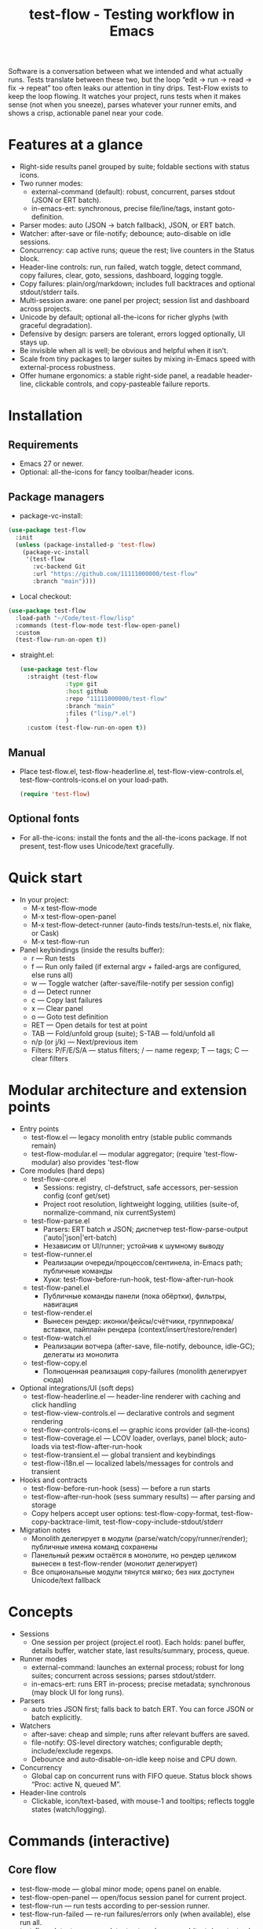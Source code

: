 #+title: test-flow - Testing workflow in Emacs

Software is a conversation between what we intended and what actually runs. Tests translate between these two, but the loop “edit → run → read → fix → repeat” too often leaks our attention in tiny drips.
Test-Flow exists to keep the loop flowing. It watches your project, runs tests when it makes sense (not when you sneeze), parses whatever your runner emits, and shows a crisp, actionable panel near your code.

#+caption: Test-Flow in action
#+attr_org: :width 900
[[./test-flow.png]]

* Features at a glance
- Right-side results panel grouped by suite; foldable sections with status icons.
- Two runner modes:
  - external-command (default): robust, concurrent, parses stdout (JSON or ERT batch).
  - in-emacs-ert: synchronous, precise file/line/tags, instant goto-definition.
- Parser modes: auto (JSON → batch fallback), JSON, or ERT batch.
- Watcher: after-save or file-notify; debounce; auto-disable on idle sessions.
- Concurrency: cap active runs; queue the rest; live counters in the Status block.
- Header-line controls: run, run failed, watch toggle, detect command, copy failures, clear, goto, sessions, dashboard, logging toggle.
- Copy failures: plain/org/markdown; includes full backtraces and optional stdout/stderr tails.
- Multi-session aware: one panel per project; session list and dashboard across projects.
- Unicode by default; optional all-the-icons for richer glyphs (with graceful degradation).
- Defensive by design: parsers are tolerant, errors logged optionally, UI stays up.
- Be invisible when all is well; be obvious and helpful when it isn’t.
- Scale from tiny packages to larger suites by mixing in-Emacs speed with external-process robustness.
- Offer humane ergonomics: a stable right-side panel, a readable header-line, clickable controls, and copy-pasteable failure reports.

* Installation
** Requirements
  - Emacs 27 or newer.
  - Optional: all-the-icons for fancy toolbar/header icons.
** Package managers
  - package-vc-install:
#+begin_src emacs-lisp
(use-package test-flow
  :init
  (unless (package-installed-p 'test-flow)
    (package-vc-install
     '(test-flow
       :vc-backend Git
       :url "https://github.com/11111000000/test-flow"
       :branch "main"))))
#+end_src  
  - Local checkout:
  #+begin_src emacs-lisp
(use-package test-flow
  :load-path "~/Code/test-flow/lisp"
  :commands (test-flow-mode test-flow-open-panel)
  :custom
  (test-flow-run-on-open t))
  #+end_src
- straight.el:
  #+begin_src emacs-lisp
(use-package test-flow
  :straight (test-flow
             :type git
             :host github
             :repo "11111000000/test-flow"
             :branch "main"
             :files ("lisp/*.el")
             )
  :custom (test-flow-run-on-open t))
  #+end_src
** Manual
    - Place test-flow.el, test-flow-headerline.el, test-flow-view-controls.el, test-flow-controls-icons.el on your load-path.
      #+begin_src emacs-lisp
     (require 'test-flow)
      #+end_src
** Optional fonts
  - For all-the-icons: install the fonts and the all-the-icons package. If not present, test-flow uses Unicode/text gracefully.

* Quick start
- In your project:
  - M-x test-flow-mode
  - M-x test-flow-open-panel
  - M-x test-flow-detect-runner (auto-finds tests/run-tests.el, nix flake, or Cask)
  - M-x test-flow-run
- Panel keybindings (inside the results buffer):
  - r — Run tests
  - f — Run only failed (if external argv + failed-args are configured, else runs all)
  - w — Toggle watcher (after-save/file-notify per session config)
  - d — Detect runner
  - c — Copy last failures
  - x — Clear panel
  - o — Goto test definition
  - RET — Open details for test at point
  - TAB — Fold/unfold group (suite); S-TAB — fold/unfold all
  - n/p (or j/k) — Next/previous item
  - Filters: P/F/E/S/A — status filters; / — name regexp; T — tags; C — clear filters

* Modular architecture and extension points
- Entry points
  - test-flow.el — legacy monolith entry (stable public commands remain)
  - test-flow-modular.el — modular aggregator; (require 'test-flow-modular) also provides 'test-flow
- Core modules (hard deps)
  - test-flow-core.el
    - Sessions: registry, cl-defstruct, safe accessors, per-session config (conf get/set)
    - Project root resolution, lightweight logging, utilities (suite-of, normalize-command, nix currentSystem)
  - test-flow-parse.el
    - Parsers: ERT batch и JSON; диспетчер test-flow-parse-output ('auto|'json|'ert-batch)
    - Независим от UI/runner; устойчив к шумному выводу
  - test-flow-runner.el
    - Реализации очереди/процессов/сентинела, in-Emacs path; публичные команды
    - Хуки: test-flow-before-run-hook, test-flow-after-run-hook
  - test-flow-panel.el
    - Публичные команды панели (пока обёртки), фильтры, навигация
  - test-flow-render.el
    - Вынесен рендер: иконки/фейсы/счётчики, группировка/вставки, пайплайн рендера (context/insert/restore/render)
  - test-flow-watch.el
    - Реализации вотчера (after-save, file-notify, debounce, idle-GC); делегаты из монолита
  - test-flow-copy.el
    - Полноценная реализация copy-failures (monolith делегирует сюда)
- Optional integrations/UI (soft deps)
  - test-flow-headerline.el — header-line renderer with caching and click handling
  - test-flow-view-controls.el — declarative controls and segment rendering
  - test-flow-controls-icons.el — graphic icons provider (all-the-icons)
  - test-flow-coverage.el — LCOV loader, overlays, panel block; auto-loads via test-flow-after-run-hook
  - test-flow-transient.el — global transient and keybindings
  - test-flow-i18n.el — localized labels/messages for controls and transient
- Hooks and contracts
  - test-flow-before-run-hook (sess) — before a run starts
  - test-flow-after-run-hook (sess summary results) — after parsing and storage
  - Copy helpers accept user options: test-flow-copy-format, test-flow-copy-backtrace-limit, test-flow-copy-include-stdout/stderr
- Migration notes
  - Monolith делегирует в модули (parse/watch/copy/runner/render); публичные имена команд сохранены
  - Панельный режим остаётся в монолите, но рендер целиком вынесен в test-flow-render (монолит делегирует)
  - Все опциональные модули тянутся мягко; без них доступен Unicode/text fallback

* Concepts
- Sessions
  - One session per project (project.el root). Each holds: panel buffer, details buffer, watcher state, last results/summary, process, queue.
- Runner modes
  - external-command: launches an external process; robust for long suites; concurrent across sessions; parses stdout/stderr.
  - in-emacs-ert: runs ERT in-process; precise metadata; synchronous (may block UI for long runs).
- Parsers
  - auto tries JSON first; falls back to batch ERT. You can force JSON or batch explicitly.
- Watchers
  - after-save: cheap and simple; runs after relevant buffers are saved.
  - file-notify: OS-level directory watches; configurable depth; include/exclude regexps.
  - Debounce and auto-disable-on-idle keep noise and CPU down.
- Concurrency
  - Global cap on concurrent runs with FIFO queue. Status block shows “Proc: active N, queued M”.
- Header-line controls
  - Clickable, icon/text-based, with mouse-1 and tooltips; reflects toggle states (watch/logging).

* Commands (interactive)
** Core flow
  - test-flow-mode — global minor mode; opens panel on enable.
  - test-flow-open-panel — open/focus session panel for current project.
  - test-flow-run — run tests according to per-session runner.
  - test-flow-run-failed — re-run failures/errors only (when available), else run all.
  - test-flow-detect-runner — detect external command (tests/run-tests.el, nix flake, Cask).
** Panel operations
  - test-flow-toggle-watch — toggle watcher for current session.
  - test-flow-copy-failures — copy failures with backtraces (plain/org/markdown).
  - test-flow-clear — clear panel and last results.
  - test-flow-open-details-at-point — show details view for current test.
  - test-flow-goto-definition-at-point — jump to test function if loaded.
  - Navigation: test-flow-next-item, test-flow-previous-item, test-flow-toggle-group-at-point, test-flow-toggle-all-groups.
  - Filters: test-flow-panel-filter-pass/fail/error/skip/all, test-flow-panel-set-name-filter, test-flow-panel-set-tags-filter, test-flow-panel-filter-clear.
** Sessions and dashboard
  - test-flow-list-sessions — list sessions with quick actions.
  - test-flow-switch-session — jump to another session’s panel.
  - test-flow-kill-session / test-flow-kill-all-sessions — clean up.
  - test-flow-dashboard — global overview (processes, sessions, summaries).
** Debugging and maintenance
  - test-flow-toggle-logging — toggle lightweight logs.
  - test-flow-dump-concurrency — print concurrency state to /Messages/.
  - test-flow-restart — restart test-flow (cleans sessions/queues/timers, re-opens panel).

* Configuration reference (customize these)
** Core runner and parsing
| Variable                                | Type                                  | Default          | Description                                                               |
|-----------------------------------------+---------------------------------------+------------------+---------------------------------------------------------------------------|
| test-flow-runner                        | choice: external-command/in-emacs-ert | external-command | Backend to execute tests.                                                 |
| test-flow-parser                        | choice: auto/json/ert-batch           | auto             | Parsing strategy for test output.                                         |
| test-flow-external-command              | list argv or string (shell)           | nil              | External command to run tests. If string, executed via SHELL -lc.         |
| test-flow-external-failed-args-function | function or nil                       | nil              | (fn failed-names) → extra argv to run only failures (requires argv form). |

** Watcher and re-run ergonomics
| Variable                         | Type                              | Default  | Description                                                                |
|----------------------------------+-----------------------------------+----------+----------------------------------------------------------------------------|
| test-flow-watch-mode              | choice: after-save/file-notify/nil| after-save | How to watch the project for changes.                                      |
| test-flow-debounce-seconds        | number                            | 0.7      | Delay before running after a triggering change.                            |
| test-flow-watch-include-regexp    | regexp or nil                     | \.el\’   | Only paths matching this are eligible (nil = include all).                 |
| test-flow-watch-exclude-regexp    | regexp or nil                     | common dirs | Exclude matching paths (.git, .direnv, node_modules, build, dist…).     |
| test-flow-file-notify-max-depth   | integer                           | 3        | Recursion depth for file-notify watchers.                                  |
| test-flow-session-idle-seconds    | integer                           | 120      | Auto-disable watch for idle sessions after this many seconds.              |
| test-flow-idle-gc-interval        | integer                           | 30       | Interval between idle GC checks.                                           |

** Concurrency and resources
| Variable                       | Type       | Default | Description                                                 |
|--------------------------------+------------+---------+-------------------------------------------------------------|
| test-flow-max-concurrent-runs  | integer    |       3 | Global cap on parallel test processes (across sessions).    |
| test-flow-max-raw-output-bytes | int or nil | 1048576 | Cap stored raw stdout/stderr per session (nil = unlimited). |

** Panel, UI, and header-line
| Variable                            | Type                          | Default                                                                                           | Description                                               |
|-------------------------------------+-------------------------------+---------------------------------------------------------------------------------------------------+-----------------------------------------------------------|
| test-flow-panel-side                | choice: right/bottom/left/top | right                                                                                             | Where to display the side panel.                          |
| test-flow-panel-width               | integer                       | 42                                                                                                | Panel width in columns.                                   |
| test-flow-icons                     | boolean                       | t                                                                                                 | Show per-test status icons (Unicode or all-the-icons).    |
| test-flow-toolbar-style             | choice: auto/icons/text       | auto                                                                                              | Prefer icons when available, force icons, or always text. |
| test-flow-view-headerline-enable    | boolean                       | t                                                                                                 | Show clickable controls in the panel’s header-line.       |
| test-flow-headerline-controls-order | list of symbols/:gap          | (run run-failed :gap watch :gap copy clear :gap detect goto :gap sessions dashboard :gap logging) | Order of header-line controls.                            |
| test-flow-controls-registry         | alist (advanced)              | see code                                                                                          | Declarative controls (labels/icons/commands).             |

** Icon settings (if you use all-the-icons)
| Variable                             | Type       | Default | Description                                                   |
|--------------------------------------+------------+---------+---------------------------------------------------------------|
| test-flow-controls-use-graphic-icons | boolean    | t       | Prefer all-the-icons when available.                          |
| test-flow-controls-icon-height       | number     | 0.9     | Uniform icon height in header-line.                           |
| test-flow-controls-icon-raise        | number     | 0.11    | Vertical raise via ‘display’ property (fine-tunes alignment). |
| test-flow-controls-icon-map          | alist      | mapping | Control-key → (provider . name) or per-state map.             |
| test-flow-controls-icon-face-map     | alist      | mapping | Optional face overrides for non-toggle icons.                 |
| test-flow-controls-toggle-on-face    | face/plist | gray85  | Face for toggle icons when ON.                                |
| test-flow-controls-toggle-off-face   | face/plist | gray60  | Face for toggle icons when OFF.                               |

** Copy failures and reporting
| Variable                       | Type                       | Default | Description                                              |
|--------------------------------+----------------------------+---------+----------------------------------------------------------|
| test-flow-copy-format          | choice: plain/org/markdown | plain   | Format of copied failure report.                         |
| test-flow-copy-backtrace-limit | int or nil                 | nil     | Truncate each details/backtrace to this many chars.      |
| test-flow-copy-include-stdout  | boolean                    | nil     | Include raw stdout tail (capped by the same limit).      |
| test-flow-copy-include-stderr  | boolean                    | nil     | Include captured stderr tail (capped by the same limit). |

** Session quality of life
| Variable                          | Type     | Default | Description                                                 |
|-----------------------------------+----------+---------+-------------------------------------------------------------|
| test-flow-run-on-enable           | boolean  | nil     | If non-nil, run once when test-flow-mode is enabled.        |
| test-flow-auto-detect-on-open     | boolean  | t       | Try to auto-detect external command when opening the panel. |
| test-flow-run-on-open             | boolean  | t       | First open triggers a run when feasible.                    |
| test-flow-log-enabled             | boolean  | nil     | Print lightweight logs to /Messages/ (toggled via command).   |
| test-flow-session-naming-function | function | default | (fn root) → name for “*test-flow: NAME/” buffer.            |

* Example configurations
** Minimal external command
  - (setq test-flow-external-command '("emacs" "-Q" "--batch" "-l" "tests/run-tests.el"))
** Per-project .dir-locals (session-level settings)
#+begin_src 
   ((lisp-mode
     (test-flow-runner . external-command)
     (test-flow-external-command . ("emacs" "-Q" "--batch" "-l" "tests/run-tests.el"))
     (test-flow-parser . auto)
     (test-flow-watch-mode . after-save)
     (test-flow-debounce-seconds . 0.5)
     (test-flow-file-notify-max-depth . 2)))
#+end_src
** Run only failed externally (example adapter)
#+begin_src 
(setq test-flow-external-failed-args-function
          (lambda (names)
            (when names
              (list "--" "--tests" (mapconcat #'identity names ",")))))
#+end_src

** JSON output (recommended schema)
*** Top-level object
  - summary: {total, passed, failed, error, skipped, duration_ms?, time?}
  - tests: array of {name, status, message?, details?, file?, line?, tags?}
*** Example
#+begin_src 
  {
      "summary": {"total": 12, "passed": 10, "failed": 1, "error": 1, "duration_ms": 8342},
      "tests": [
        {"name":"ns/test-1","status":"pass"},
        {"name":"ns/test-2","status":"fail","message":"expected X","details":"..."}
      ]
    }
#+end_src
*** Notes
  - status is case-insensitive and accepts pass/ok, fail/failed, error, skip/skipped, xfail.
  - If duration_ms is missing, test-flow computes elapsed time when possible.

* Using the panel effectively
** Start with Status
  - Counters, duration, active/queued processes, project, runner, mode, watch state, parser.
** Groups (suites)
  - Fold green-all-pass groups (auto-initialized); expand for failures/errors.
  - Click a test to see details; press o to jump to its definition (if loaded).
** Header-line controls
  - Mouse-1 on icons: run, run failed, toggle watch, detect, copy, clear, goto, sessions, dashboard, logging.
  - Tooltips explain each control. If icons aren’t available, text labels are used.

** Runner detection (external)
- M-x test-flow-detect-runner tries:
  - tests/run-tests.el or test/run-tests.el → emacs -Q --batch -l <path>
  - flake.nix → nix run .#tests
  - Cask → cask exec ert-runner
- If multiple entrypoints are found, you’ll be prompted to pick one.

* Tips and tricks
- Prefer in-emacs-ert to quickly jump to failures while iterating on a test file, switch to external for big suites.
- Set a small debounce (0.3–0.7s) to keep the flow without running on every keystroke-save combo.
- Use filters (P/F/E/S, / regexp, T tags) to focus on what matters right now.
- Copy failures in org format for issue trackers that love org’s structured blocks. Your future self (and coworkers) will thank you.

* Troubleshooting
- Icons look plain
  - That’s okay! Unicode mode is intentional. Install all-the-icons for fancier looks. If your fonts and ligatures behave, Emacs will too (most of the time).
- in-emacs-ert freezes Emacs
  - It’s synchronous by design. For long suites, pick external-command. Coffee is optional but recommended.
- “Run failed” still runs everything
  - Ensure test-flow-external-command is a list (argv), not a shell string, and set test-flow-external-failed-args-function.
- Nothing happens on save
  - Check test-flow-watch-mode, include/exclude regexps, and whether your file is under the project root (project.el).
- JSON parser fails mysteriously
  - Keep batch fallback via ‘auto’. If your runner prints banners around JSON, test-flow tries to snip “{…}” out; when in doubt, emit a clean JSON blob.

* Faces (customize for your theme)
- Result faces
  - test-flow-face-pass, test-flow-face-fail, test-flow-face-error, test-flow-face-skip
- Toolbar/header-line faces
  - test-flow-headerline
  - Icon faces: test-flow-controls-icon-on/off, or overrides via the icon face map.
- Toolbar button faces (legacy in-buffer toolbar is superseded by header-line controls, but faces remain available)

* Developer notes (optional)
- Header-line controls are declared in test-flow-view-controls.el; icons live in test-flow-controls-icons.el; the renderer and cache are in test-flow-headerline.el.
- External runs use make-process with stderr captured separately; sentinel selects stdout vs stderr for parsing, trims buffers according to test-flow-max-raw-output-bytes.
- In-Emacs runs enrich results directly from ERT objects: file/line, tags, and backtrace pretty-printing.

* Contributing
- Issues and PRs are welcome. Please include:
  - Emacs version, OS, and how you run tests (external vs in-Emacs).
  - A snippet of stdout/stderr or JSON (trimmed is fine) when parsing is the issue.
  - A screenshot of the panel if a UI quirk is suspected (optional but delightful).
* Tests
  - You can run package tests in batch:
    - emacs -Q --batch -L lisp -l test-flow.el -l tests/test-flow-tests.el -f ert-run-tests-batch-and-exit
  - Or via your project’s tests/run-tests.el.

* License
- MIT. Share, remix, and don’t blame us if your tests discover new truths about your code.

* Roadmap
- In-Emacs reporter
  - Capture precise file/line/tags/duration without text parsing; unify with in-emacs-ert path.
- Dashboard++
  - Filterable, sortable multi-session view; quick actions; persistent layout.
- Parsers
  - TAP and pluggable custom parsers; richer JSON schema (attachments, artifacts).
- UX
  - Status/search in panel; better folding persistence; richer filters (by tag/status/duration).
- Adaptive ergonomics
  - Dynamic panel width (golden ratio option); auto-switch runner based on suite size/duration.
- Packaging
  - MELPA recipe; more examples for JSON emitters; improved Nix story and templates.
- Documentation
  - More “recipes” for common project setups; troubleshooting playbook with patterns.
